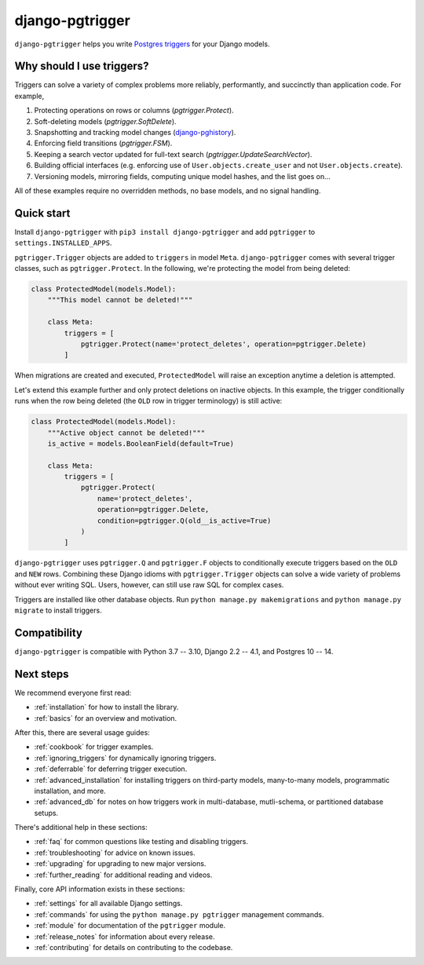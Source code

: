 django-pgtrigger
================

``django-pgtrigger`` helps you write
`Postgres triggers <https://www.postgresql.org/docs/current/sql-createtrigger.html>`__
for your Django models.

Why should I use triggers?
~~~~~~~~~~~~~~~~~~~~~~~~~~

Triggers can solve a variety of complex problems more reliably, performantly, and succinctly than application code.
For example,

1. Protecting operations on rows or columns (`pgtrigger.Protect`).
2. Soft-deleting models (`pgtrigger.SoftDelete`).
3. Snapshotting and tracking model changes (`django-pghistory <https://django-pghistory.readthedocs.io>`__).
4. Enforcing field transitions (`pgtrigger.FSM`).
5. Keeping a search vector updated for full-text search (`pgtrigger.UpdateSearchVector`).
6. Building official interfaces
   (e.g. enforcing use of ``User.objects.create_user`` and not
   ``User.objects.create``).
7. Versioning models, mirroring fields, computing unique model hashes, and the list goes on...

All of these examples require no overridden methods, no base models, and no signal handling.

Quick start
~~~~~~~~~~~

Install ``django-pgtrigger`` with ``pip3 install django-pgtrigger`` and
add ``pgtrigger`` to ``settings.INSTALLED_APPS``.

``pgtrigger.Trigger`` objects are added to ``triggers`` in model
``Meta``. ``django-pgtrigger`` comes with several trigger classes,
such as ``pgtrigger.Protect``. In the following, we're protecting
the model from being deleted:

.. code-block:: python

    class ProtectedModel(models.Model):
        """This model cannot be deleted!"""

        class Meta:
            triggers = [
                pgtrigger.Protect(name='protect_deletes', operation=pgtrigger.Delete)
            ]

When migrations are created and executed, ``ProtectedModel`` will raise an
exception anytime a deletion is attempted.

Let's extend this example further and only protect deletions on inactive objects.
In this example, the trigger conditionally runs when the row being deleted
(the ``OLD`` row in trigger terminology) is still active:

.. code-block:: python

    class ProtectedModel(models.Model):
        """Active object cannot be deleted!"""
        is_active = models.BooleanField(default=True)

        class Meta:
            triggers = [
                pgtrigger.Protect(
                    name='protect_deletes',
                    operation=pgtrigger.Delete,
                    condition=pgtrigger.Q(old__is_active=True)
                )
            ]


``django-pgtrigger`` uses ``pgtrigger.Q`` and ``pgtrigger.F`` objects to
conditionally execute triggers based on the ``OLD`` and ``NEW`` rows.
Combining these Django idioms with ``pgtrigger.Trigger`` objects
can solve a wide variety of problems without ever writing SQL. Users,
however, can still use raw SQL for complex cases.

Triggers are installed like other database objects. Run
``python manage.py makemigrations`` and ``python manage.py migrate`` to install triggers.

Compatibility
~~~~~~~~~~~~~

``django-pgtrigger`` is compatible with Python 3.7 -- 3.10, Django 2.2 -- 4.1, and Postgres 10 -- 14.

Next steps
~~~~~~~~~~

We recommend everyone first read:

* :ref:`installation` for how to install the library.
* :ref:`basics` for an overview and motivation.

After this, there are several usage guides:

* :ref:`cookbook` for trigger examples.
* :ref:`ignoring_triggers` for dynamically ignoring triggers.
* :ref:`deferrable` for deferring trigger execution.
* :ref:`advanced_installation` for installing triggers on third-party models, many-to-many models, programmatic installation, and more.
* :ref:`advanced_db` for notes on how triggers work in multi-database, mutli-schema, or partitioned database setups.

There's additional help in these sections:

* :ref:`faq` for common questions like testing and disabling triggers.
* :ref:`troubleshooting` for advice on known issues.
* :ref:`upgrading` for upgrading to new major versions.
* :ref:`further_reading` for additional reading and videos.

Finally, core API information exists in these sections:

* :ref:`settings` for all available Django settings.
* :ref:`commands` for using the ``python manage.py pgtrigger`` management commands.
* :ref:`module` for documentation of the ``pgtrigger`` module.
* :ref:`release_notes` for information about every release.
* :ref:`contributing` for details on contributing to the codebase.
